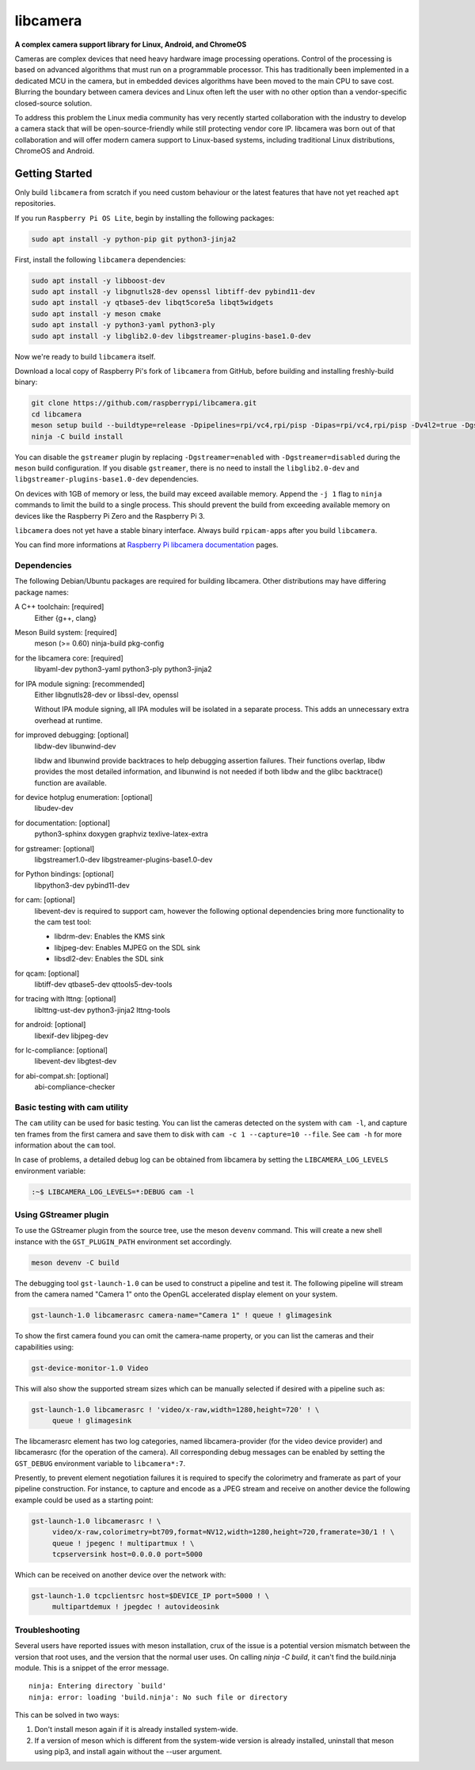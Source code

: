 .. SPDX-License-Identifier: CC-BY-SA-4.0

.. section-begin-libcamera

===========
 libcamera
===========

**A complex camera support library for Linux, Android, and ChromeOS**

Cameras are complex devices that need heavy hardware image processing
operations. Control of the processing is based on advanced algorithms that must
run on a programmable processor. This has traditionally been implemented in a
dedicated MCU in the camera, but in embedded devices algorithms have been moved
to the main CPU to save cost. Blurring the boundary between camera devices and
Linux often left the user with no other option than a vendor-specific
closed-source solution.

To address this problem the Linux media community has very recently started
collaboration with the industry to develop a camera stack that will be
open-source-friendly while still protecting vendor core IP. libcamera was born
out of that collaboration and will offer modern camera support to Linux-based
systems, including traditional Linux distributions, ChromeOS and Android.

.. section-end-libcamera
.. section-begin-getting-started

Getting Started
---------------

Only build ``libcamera`` from scratch if you need custom behaviour or the latest features that have not yet reached ``apt`` repositories.

If you run ``Raspberry Pi OS Lite``, begin by installing the following packages:

.. code::

  sudo apt install -y python-pip git python3-jinja2

First, install the following ``libcamera`` dependencies:

.. code::

  sudo apt install -y libboost-dev
  sudo apt install -y libgnutls28-dev openssl libtiff-dev pybind11-dev
  sudo apt install -y qtbase5-dev libqt5core5a libqt5widgets
  sudo apt install -y meson cmake
  sudo apt install -y python3-yaml python3-ply
  sudo apt install -y libglib2.0-dev libgstreamer-plugins-base1.0-dev

Now we're ready to build ``libcamera`` itself.

Download a local copy of Raspberry Pi's fork of ``libcamera`` from GitHub, before building and installing freshly-build binary:

.. code::

  git clone https://github.com/raspberrypi/libcamera.git
  cd libcamera
  meson setup build --buildtype=release -Dpipelines=rpi/vc4,rpi/pisp -Dipas=rpi/vc4,rpi/pisp -Dv4l2=true -Dgstreamer=enabled -Dtest=false -Dlc-compliance=disabled -Dcam=disabled -Dqcam=disabled -Ddocumentation=disabled -Dpycamera=enabled
  ninja -C build install

You can disable the ``gstreamer`` plugin by replacing ``-Dgstreamer=enabled`` with ``-Dgstreamer=disabled`` during the ``meson`` build configuration.
If you disable ``gstreamer``, there is no need to install the ``libglib2.0-dev`` and ``libgstreamer-plugins-base1.0-dev`` dependencies.

On devices with 1GB of memory or less, the build may exceed available memory. Append the ``-j 1`` flag to ``ninja`` commands to limit the build to a single process.
This should prevent the build from exceeding available memory on devices like the Raspberry Pi Zero and the Raspberry Pi 3.

``libcamera`` does not yet have a stable binary interface. Always build ``rpicam-apps`` after you build ``libcamera``.

You can find more informations at `Raspberry Pi libcamera documentation`_ pages.

.. _Raspberry Pi libcamera documentation: https://www.raspberrypi.com/documentation/computers/camera_software.html

Dependencies
~~~~~~~~~~~~

The following Debian/Ubuntu packages are required for building libcamera.
Other distributions may have differing package names:

A C++ toolchain: [required]
        Either {g++, clang}

Meson Build system: [required]
        meson (>= 0.60) ninja-build pkg-config

for the libcamera core: [required]
        libyaml-dev python3-yaml python3-ply python3-jinja2

for IPA module signing: [recommended]
        Either libgnutls28-dev or libssl-dev, openssl

        Without IPA module signing, all IPA modules will be isolated in a
        separate process. This adds an unnecessary extra overhead at runtime.

for improved debugging: [optional]
        libdw-dev libunwind-dev

        libdw and libunwind provide backtraces to help debugging assertion
        failures. Their functions overlap, libdw provides the most detailed
        information, and libunwind is not needed if both libdw and the glibc
        backtrace() function are available.

for device hotplug enumeration: [optional]
        libudev-dev

for documentation: [optional]
        python3-sphinx doxygen graphviz texlive-latex-extra

for gstreamer: [optional]
        libgstreamer1.0-dev libgstreamer-plugins-base1.0-dev

for Python bindings: [optional]
        libpython3-dev pybind11-dev

for cam: [optional]
        libevent-dev is required to support cam, however the following
        optional dependencies bring more functionality to the cam test
        tool:

        - libdrm-dev: Enables the KMS sink
        - libjpeg-dev: Enables MJPEG on the SDL sink
        - libsdl2-dev: Enables the SDL sink

for qcam: [optional]
        libtiff-dev qtbase5-dev qttools5-dev-tools

for tracing with lttng: [optional]
        liblttng-ust-dev python3-jinja2 lttng-tools

for android: [optional]
        libexif-dev libjpeg-dev

for lc-compliance: [optional]
        libevent-dev libgtest-dev

for abi-compat.sh: [optional]
        abi-compliance-checker

Basic testing with cam utility
~~~~~~~~~~~~~~~~~~~~~~~~~~~~~~

The ``cam`` utility can be used for basic testing. You can list the cameras
detected on the system with ``cam -l``, and capture ten frames from the first
camera and save them to disk with ``cam -c 1 --capture=10 --file``. See
``cam -h`` for more information about the ``cam`` tool.

In case of problems, a detailed debug log can be obtained from libcamera by
setting the ``LIBCAMERA_LOG_LEVELS`` environment variable:

.. code::

    :~$ LIBCAMERA_LOG_LEVELS=*:DEBUG cam -l

Using GStreamer plugin
~~~~~~~~~~~~~~~~~~~~~~

To use the GStreamer plugin from the source tree, use the meson ``devenv``
command.  This will create a new shell instance with the ``GST_PLUGIN_PATH``
environment set accordingly.

.. code::

  meson devenv -C build

The debugging tool ``gst-launch-1.0`` can be used to construct a pipeline and
test it. The following pipeline will stream from the camera named "Camera 1"
onto the OpenGL accelerated display element on your system.

.. code::

  gst-launch-1.0 libcamerasrc camera-name="Camera 1" ! queue ! glimagesink

To show the first camera found you can omit the camera-name property, or you
can list the cameras and their capabilities using:

.. code::

  gst-device-monitor-1.0 Video

This will also show the supported stream sizes which can be manually selected
if desired with a pipeline such as:

.. code::

  gst-launch-1.0 libcamerasrc ! 'video/x-raw,width=1280,height=720' ! \
       queue ! glimagesink

The libcamerasrc element has two log categories, named libcamera-provider (for
the video device provider) and libcamerasrc (for the operation of the camera).
All corresponding debug messages can be enabled by setting the ``GST_DEBUG``
environment variable to ``libcamera*:7``.

Presently, to prevent element negotiation failures it is required to specify
the colorimetry and framerate as part of your pipeline construction. For
instance, to capture and encode as a JPEG stream and receive on another device
the following example could be used as a starting point:

.. code::

   gst-launch-1.0 libcamerasrc ! \
        video/x-raw,colorimetry=bt709,format=NV12,width=1280,height=720,framerate=30/1 ! \
        queue ! jpegenc ! multipartmux ! \
        tcpserversink host=0.0.0.0 port=5000

Which can be received on another device over the network with:

.. code::

   gst-launch-1.0 tcpclientsrc host=$DEVICE_IP port=5000 ! \
        multipartdemux ! jpegdec ! autovideosink

.. section-end-getting-started

Troubleshooting
~~~~~~~~~~~~~~~

Several users have reported issues with meson installation, crux of the issue
is a potential version mismatch between the version that root uses, and the
version that the normal user uses. On calling `ninja -C build`, it can't find
the build.ninja module. This is a snippet of the error message.

::

  ninja: Entering directory `build'
  ninja: error: loading 'build.ninja': No such file or directory

This can be solved in two ways:

1. Don't install meson again if it is already installed system-wide.

2. If a version of meson which is different from the system-wide version is
   already installed, uninstall that meson using pip3, and install again without
   the --user argument.
